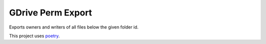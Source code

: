 GDrive Perm Export
==================

Exports owners and writers of all files below the given folder id.


This project uses `poetry`_.

.. _poetry: https://poetry.eustace.io
